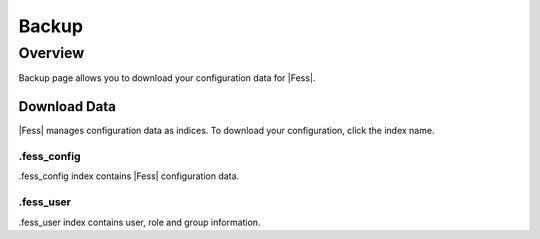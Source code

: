 ======
Backup
======

Overview
========

Backup page allows you to download your configuration data for |Fess|.

Download Data
--------------

|Fess| manages configuration data as indices.
To download your configuration, click the index name.

|image0|

.fess_config
::::::::::::

.fess_config index contains |Fess| configuration data.

.fess_user
::::::::::

.fess_user index contains user, role and group information.

.. |image0| image:: ../../../resources/images/en/10.0/admin/backup-1.png

